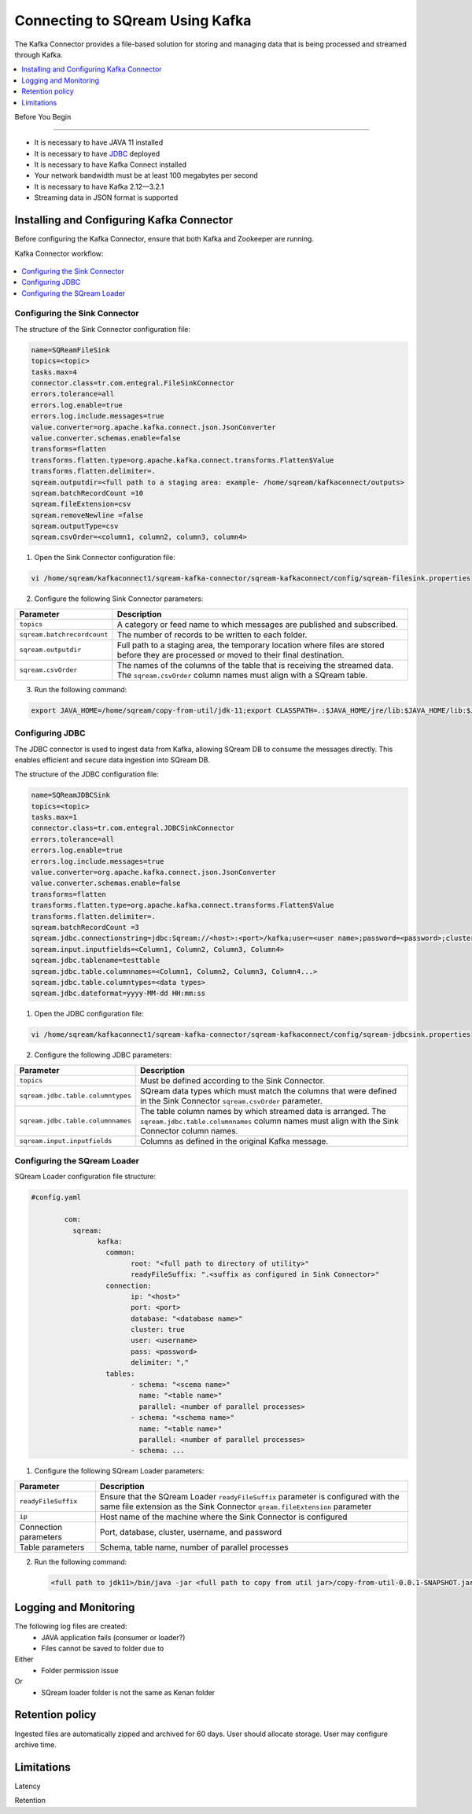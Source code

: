 .. _kafka:

*************************
Connecting to SQream Using Kafka
*************************

The Kafka Connector provides a file-based solution for storing and managing data that is being processed and streamed through Kafka. 


.. contents:: 
   :local:
   :depth: 1


Before You Begin

================

* It is necessary to have JAVA 11 installed
* It is necessary to have `JDBC <java_jdbc>`_ deployed
* It is necessary to have Kafka Connect installed
* Your network bandwidth must be at least 100 megabytes per second
* It is necessary to have Kafka 2.12—3.2.1
* Streaming data in JSON format is supported
 
Installing and Configuring Kafka Connector
==========================================

Before configuring the Kafka Connector, ensure that both Kafka and Zookeeper are running.

Kafka Connector workflow:

.. figure:: /_static/images/SQreamDB_connector_to_Kafka.png

.. contents:: 
   :local:
   :depth: 1

Configuring the Sink Connector
------------------------------

The structure of the Sink Connector configuration file:

.. code-block:: postgres

	name=SQReamFileSink
	topics=<topic>
	tasks.max=4
	connector.class=tr.com.entegral.FileSinkConnector
	errors.tolerance=all
	errors.log.enable=true
	errors.log.include.messages=true
	value.converter=org.apache.kafka.connect.json.JsonConverter
	value.converter.schemas.enable=false
	transforms=flatten
	transforms.flatten.type=org.apache.kafka.connect.transforms.Flatten$Value
	transforms.flatten.delimiter=.
	sqream.outputdir=<full path to a staging area: example- /home/sqream/kafkaconnect/outputs>
	sqream.batchRecordCount =10
	sqream.fileExtension=csv
	sqream.removeNewline =false
	sqream.outputType=csv
	sqream.csvOrder=<column1, column2, column3, column4>

1. Open the Sink Connector configuration file:

.. code-block:: postgres

	vi /home/sqream/kafkaconnect1/sqream-kafka-connector/sqream-kafkaconnect/config/sqream-filesink.properties

2. Configure the following Sink Connector parameters:

.. list-table:: 
   :widths: auto
   :header-rows: 1
   
   * - Parameter
     - Description
   * - ``topics``
     - A category or feed name to which messages are published and subscribed.
   * - ``sqream.batchrecordcount``
     - The number of records to be written to each folder.
   * - ``sqream.outputdir``
     - Full path to a staging area, the temporary location where files are stored before they are processed or moved to their final destination.
   * - ``sqream.csvOrder``
     - The names of the columns of the table that is receiving the streamed data. The ``sqream.csvOrder`` column names must align with a SQream table.

	
	
3. Run the following command:

.. code-block:: postgres
 
	export JAVA_HOME=/home/sqream/copy-from-util/jdk-11;export CLASSPATH=.:$JAVA_HOME/jre/lib:$JAVA_HOME/lib:$JAVA_HOME/lib/tools.jar;cd /home/sqream/kafkaconnect1/kafka/bin/ && ./connect-standalone.sh /home/sqream/kafkaconnect1/sqream-kafka-connector/sqream-kafkaconnect/config/connect-standalone.properties  /home/sqream/kafkaconnect1/sqream-kafka-connector/sqream-kafkaconnect/config/sqream-filesink.properties &

Configuring JDBC
----------------

The JDBC connector is used to ingest data from Kafka, allowing SQream DB to consume the messages directly. This enables efficient and secure data ingestion into SQream DB.
	
The structure of the JDBC configuration file:

.. code-block:: postgres
	
	name=SQReamJDBCSink
	topics=<topic>
	tasks.max=1
	connector.class=tr.com.entegral.JDBCSinkConnector
	errors.tolerance=all
	errors.log.enable=true
	errors.log.include.messages=true
	value.converter=org.apache.kafka.connect.json.JsonConverter
	value.converter.schemas.enable=false
	transforms=flatten
	transforms.flatten.type=org.apache.kafka.connect.transforms.Flatten$Value
	transforms.flatten.delimiter=.
	sqream.batchRecordCount =3
	sqream.jdbc.connectionstring=jdbc:Sqream://<host>:<port>/kafka;user=<user name>;password=<password>;cluster=false
	sqream.input.inputfields=<Column1, Column2, Column3, Column4>
	sqream.jdbc.tablename=testtable
	sqream.jdbc.table.columnnames=<Column1, Column2, Column3, Column4...>
	sqream.jdbc.table.columntypes=<data types>
	sqream.jdbc.dateformat=yyyy-MM-dd HH:mm:ss

1. Open the JDBC configuration file:

.. code-block:: postgres
	
	vi /home/sqream/kafkaconnect1/sqream-kafka-connector/sqream-kafkaconnect/config/sqream-jdbcsink.properties

2. Configure the following JDBC parameters:

.. list-table:: 
   :widths: auto
   :header-rows: 1

   * - Parameter
     - Description
   * - ``topics``
     - Must be defined according to the Sink Connector.
   * - ``sqream.jdbc.table.columntypes``
     - SQream data types which must match the columns that were defined in the Sink Connector ``sqream.csvOrder`` parameter.
   * - ``sqream.jdbc.table.columnnames``
     - The table column names by which streamed data is arranged. The ``sqream.jdbc.table.columnnames`` column names must align with the Sink Connector column names.
   * - ``sqream.input.inputfields``
     - Columns as defined in the original Kafka message.

Configuring the SQream Loader
---------------------------

SQream Loader configuration file structure:

.. code-block:: postgres

	#config.yaml

		com:
		  sqream:
			kafka:
			  common:
				root: "<full path to directory of utility>"
				readyFileSuffix: ".<suffix as configured in Sink Connector>"
			  connection:
				ip: "<host>"
				port: <port>
				database: "<database name>"
				cluster: true
				user: <username>
				pass: <password>
				delimiter: ","
			  tables:
				- schema: "<scema name>"
				  name: "<table name>"
				  parallel: <number of parallel processes>
				- schema: "<schema name>"
				  name: "<table name>"
				  parallel: <number of parallel processes>
				- schema: ...


1. Configure the following SQream Loader parameters:

.. list-table:: 
   :widths: auto
   :header-rows: 1
   
   
   * - Parameter
     - Description
   * - ``readyFileSuffix``
     -  Ensure that the SQream Loader ``readyFileSuffix`` parameter is configured with the same file extension as the Sink Connector ``qream.fileExtension`` parameter
   * - ``ip``
     - Host name of the machine where the Sink Connector is configured
   * - Connection parameters
     - Port, database, cluster, username, and password
   * - Table parameters
     - Schema, table name, number of parallel processes

2. Run the following command:

 .. code-block:: postgres
 
	<full path to jdk11>/bin/java -jar <full path to copy from util jar>/copy-from-util-0.0.1-SNAPSHOT.jar --spring.config.additional-location=<full path to copy from util configuration yamel> &

Logging and Monitoring
========================

The following log files are created:
 * JAVA application fails (consumer or loader?)
 * Files cannot be saved to folder due to
Either
 * Folder permission issue
Or
 * SQream loader folder is not the same as Kenan folder 
 
Retention policy
================
Ingested files are automatically zipped and archived for 60 days.  
User should allocate storage.
User may configure archive time.

Limitations
===========

Latency

Retention
